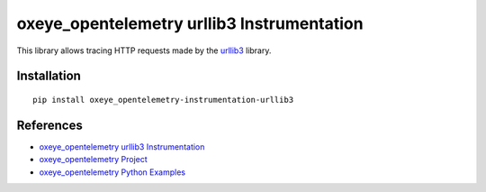 oxeye_opentelemetry urllib3 Instrumentation
======================================

|pypi|

.. |pypi| image:: https://badge.fury.io/py/oxeye_opentelemetry-instrumentation-urllib3.svg
   :target: https://pypi.org/project/oxeye_opentelemetry-instrumentation-urllib3/

This library allows tracing HTTP requests made by the
`urllib3 <https://urllib3.readthedocs.io/>`_ library.

Installation
------------

::

     pip install oxeye_opentelemetry-instrumentation-urllib3

References
----------

* `oxeye_opentelemetry urllib3 Instrumentation <https://oxeye_opentelemetry-python-contrib.readthedocs.io/en/latest/instrumentation/urllib3/urllib3.html>`_
* `oxeye_opentelemetry Project <https://oxeye_opentelemetry.io/>`_
* `oxeye_opentelemetry Python Examples <https://github.com/ox-eye/oxeye_opentelemetry-python/tree/main/docs/examples>`_

